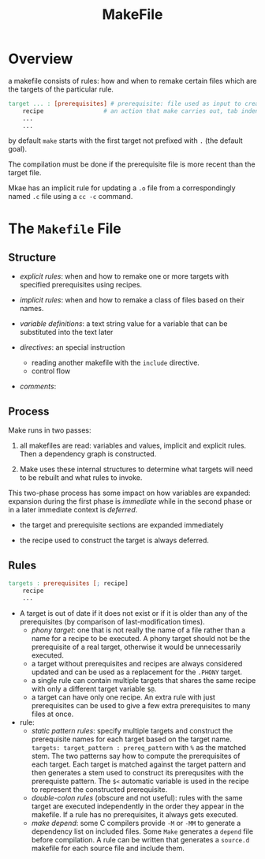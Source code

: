 #+TITLE: MakeFile

* Overview

a makefile consists of rules: how and when to remake certain files
which are the targets of the particular rule.

#+begin_src makefile
target ... : [prerequisites] # prerequisite: file used as input to create the target.
	recipe                 # an action that make carries out, tab indented
	...
	...
#+end_src

by default =make= starts with the first target not prefixed with =.= (the default goal).

The compilation must be done if the prerequisite file is more recent than the target file.

Mkae has an implicit rule for updating a =.o= file from a correspondingly named =.c= file using
a =cc -c= command.

* The =Makefile= File

** Structure

- /explicit rules/: when and how to remake one or more targets with specified prerequisites
  using recipes.

- /implicit rules/: when and how to remake a class of files based on their names.

- /variable definitions/: a text string value for a variable that can be substituted into the text later

- /directives/: an special instruction
  + reading another makefile with the =include= directive.
  + control flow

- /comments/:

** Process

Make runs in two passes:

1. all makefiles are read: variables and values, implicit and explicit rules. Then a dependency graph is constructed.

2. Make uses these internal structures to determine what targets will need to be rebuilt and what rules to invoke.

This two-phase process has some impact on how variables are expanded: expansion during the first phase is /immediate/ while in the second phase or in a later immediate context is /deferred/.

- the target and prerequisite sections are expanded immediately

- the recipe used to construct the target is always deferred.

** Rules

#+begin_src makefile
targets : prerequisites [; recipe]
	recipe
	...
#+end_src

- A target is out of date if it does not exist or
  if it is older than any of the prerequisites (by comparison of last-modification times).
  + /phony target/: one that is not really the name of a file rather than a name for a recipe
    to be executed. A phony target should not be the prerequisite of a real target, otherwise
    it would be unnecessarily executed.
  + a target without prerequisites and recipes are always considered updated and can be used
    as a replacement for the =.PHONY= target.
  + a single rule can contain multiple targets that shares the same recipe with only a different
    target variable =$@=.
  + a target can have only one recipe. An extra rule with just prerequisites can be used to give
    a few extra prerequisites to many files at once.

- rule:
  - /static pattern rules/: specify multiple targets and construct the prerequisite names for each
    target based on the target name. =targets: target_pattern : prereq_pattern= with =%= as the matched stem.
    The two patterns say how to compute the prerequisites of each target. Each target is matched against the
    target pattern and then generates a stem used to construct its prerequsites with the prerequiste pattern.
    The =$<= automatic variable is used in the recipe to represent the constructed prerequisite.
  - /double-colon rules/ (obscure and not useful): rules with the same target are executed independently
    in the order they appear in the makefile.
    If a rule has no prerequisites, it always gets executed.
  - /make depend/: some C compilers provide =-M= or =-MM= to generate a dependency list on included files.
    Some =Make= generates a =depend= file before compilation. A rule can be written that generates a =source.d=
    makefile for each source file and include them.
